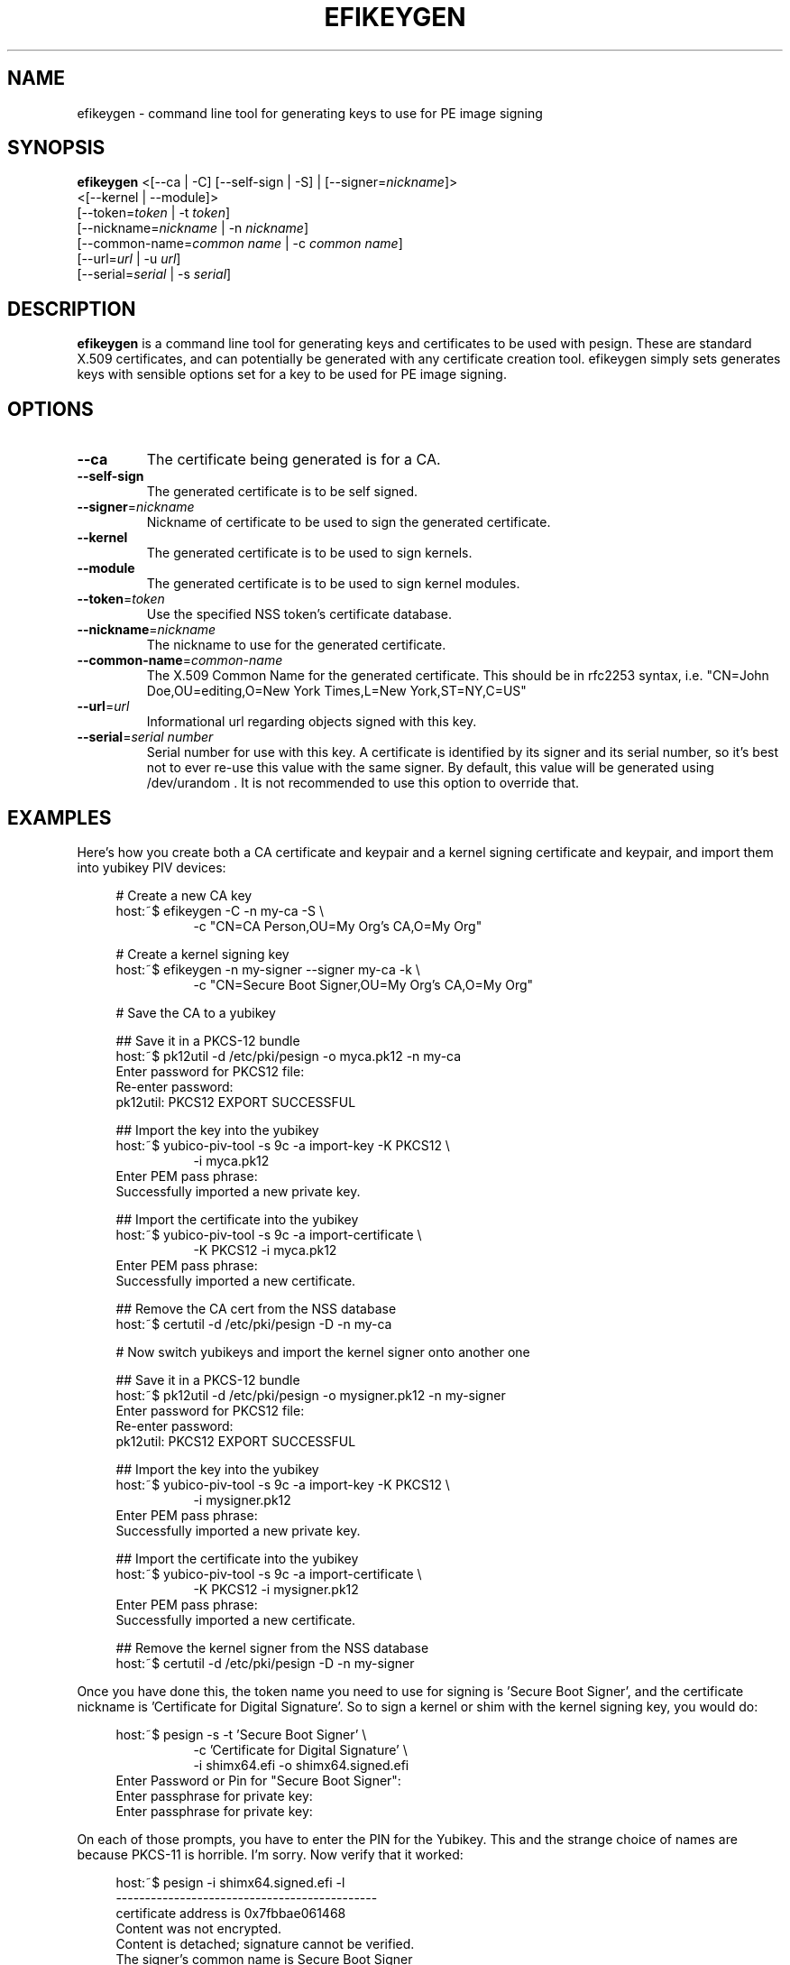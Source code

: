 .TH EFIKEYGEN 1 "Mon Jan 07 2013"
.SH NAME
efikeygen \- command line tool for generating keys to use for PE image signing

.SH SYNOPSIS
\fBefikeygen\fR <[\-\-ca | \-C] [\-\-self\-sign | \-S] | [\-\-signer=\fInickname\fR]>
       <[\-\-kernel | \-\-module]>
       [\-\-token=\fItoken\fR | \-t \fItoken\fR]
       [\-\-nickname=\fInickname\fR | \-n \fInickname\fR]
       [\-\-common\-name=\fIcommon name\fR | \-c \fIcommon name\fR]
       [\-\-url=\fIurl\fR | \-u \fIurl\fR]
       [\-\-serial=\fIserial\fR | \-s \fIserial\fR]

.SH DESCRIPTION
\fBefikeygen\fR is a command line tool for generating keys and certificates
to be used with pesign.  These are standard X.509 certificates, and can
potentially be generated with any certificate creation tool.  efikeygen simply
sets generates keys with sensible options set for a key to be used for PE image
signing.

.SH OPTIONS
.TP
\fB-\-ca\fR
The certificate being generated is for a CA.

.TP
\fB-\-self-sign\fR
The generated certificate is to be self signed.

.TP
\fB-\-signer\fR=\fInickname\fR
Nickname of certificate to be used to sign the generated certificate.

.TP
\fB-\-kernel\fR
The generated certificate is to be used to sign kernels.

.TP
\fB-\-module\fR
The generated certificate is to be used to sign kernel modules.

.TP
\fB-\-token\fR=\fItoken\fR
Use the specified NSS token's certificate database.

.TP
\fB-\-nickname\fR=\fInickname\fR
The nickname to use for the generated certificate.

.TP
\fB-\-common\-name\fR=\fIcommon-name\fR
The X.509 Common Name for the generated certificate.  This should be in rfc2253
syntax, i.e. "CN=John Doe,OU=editing,O=New York Times,L=New York,ST=NY,C=US"

.TP
\fB-\-url\fR=\fIurl\fR
Informational url regarding objects signed with this key.

.TP
\fB-\-serial\fR=\fIserial number\fR
Serial number for use with this key.  A certificate is identified by its
signer and its serial number,  so it's best not to ever re-use this value
with the same signer.  By default, this value will be generated using
/dev/urandom .  It is not recommended to use this option to override that.

.SH "EXAMPLES"
Here's how you create both a CA certificate and keypair and a kernel signing certificate and keypair, and import them into yubikey PIV devices:

.RS 4
# Create a new CA key
.RE
.RS 4
host:~$ efikeygen \-C \-n my\-ca \-S \\
.RE
.RS 12
\-c "CN=CA Person,OU=My Org's CA,O=My Org"
.RE
.LP
.RS 4
# Create a kernel signing key
.RE
.RS 4
host:~$ efikeygen \-n my\-signer \-\-signer my\-ca \-k \\
.RE
.RS 12
\-c "CN=Secure Boot Signer,OU=My Org's CA,O=My Org"
.RE
.LP
.RS 4
# Save the CA to a yubikey
.RE
.LP
.RS 4
## Save it in a PKCS-12 bundle
.RE
.RS 4
host:~$ pk12util \-d /etc/pki/pesign \-o myca.pk12 \-n my\-ca
.RE
.RS 4
Enter password for PKCS12 file:
.RE
.RS 4
Re\-enter password:
.RE
.RS 4
pk12util: PKCS12 EXPORT SUCCESSFUL
.RE
.LP
.RS 4
## Import the key into the yubikey
.RE
.RS 4
host:~$ yubico\-piv\-tool \-s 9c \-a import\-key \-K PKCS12 \\
.RE
.RS 12
\-i myca.pk12
.RE
.RS 4
Enter PEM pass phrase:
.RE
.RS 4
Successfully imported a new private key.
.RE
.LP
.RS 4
## Import the certificate into the yubikey
.RE
.RS 4
host:~$ yubico\-piv\-tool \-s 9c \-a import\-certificate \\
.RE
.RS 12
\-K PKCS12 \-i myca.pk12
.RE
.RS 4
Enter PEM pass phrase:
.RE
.RS 4
Successfully imported a new certificate.
.RE
.LP
.RS 4
## Remove the CA cert from the NSS database
.RE
.RS 4
host:~$ certutil \-d /etc/pki/pesign \-D \-n my\-ca
.RE
.LP
.RS 4
# Now switch yubikeys and import the kernel signer onto another one
.RE
.LP
.RS 4
## Save it in a PKCS-12 bundle
.RE
.RS 4
host:~$ pk12util \-d /etc/pki/pesign \-o mysigner.pk12 \-n my\-signer
.RE
.RS 4
Enter password for PKCS12 file:
.RE
.RS 4
Re\-enter password:
.RE
.RS 4
pk12util: PKCS12 EXPORT SUCCESSFUL
.RE
.LP
.RS 4
## Import the key into the yubikey
.RE
.RS 4
host:~$ yubico\-piv\-tool \-s 9c \-a import\-key \-K PKCS12 \\
.RE
.RS 12
\-i mysigner.pk12
.RE
.RS 4
Enter PEM pass phrase:
.RE
.RS 4
Successfully imported a new private key.
.RE
.LP
.RS 4
## Import the certificate into the yubikey
.RE
.RS 4
host:~$ yubico\-piv\-tool \-s 9c \-a import\-certificate \\
.RE
.RS 12
\-K PKCS12 \-i mysigner.pk12
.RE
.RS 4
Enter PEM pass phrase:
.RE
.RS 4
Successfully imported a new certificate.
.RE
.LP
.RS 4
## Remove the kernel signer from the NSS database
.RE
.RS 4
host:~$ certutil \-d /etc/pki/pesign \-D \-n my\-signer
.RE
.LP
Once you have done this, the token name you need to use for signing is 'Secure\ Boot\ Signer', and the certificate nickname is 'Certificate\ for\ Digital\ Signature'.  So to sign a kernel or shim with the kernel signing key, you would do:
.LP
.RS 4
host:~$ pesign \-s \-t 'Secure\ Boot\ Signer' \\
.RE
.RS 12
\-c 'Certificate\ for\ Digital\ Signature' \\
.RE
.RS 12
\-i shimx64.efi \-o shimx64.signed.efi
.RE
.RS 4
Enter Password or Pin for "Secure Boot Signer":
.RE
.RS 4
Enter passphrase for private key:
.RE
.RS 4
Enter passphrase for private key:
.RE
.LP
On each of those prompts, you have to enter the PIN for the Yubikey.  This and the strange choice of names are because PKCS\-11 is horrible.  I'm sorry.  Now verify that it worked:
.LP
.RS 4
host:~$ pesign \-i shimx64.signed.efi \-l
.RE
.RS 4
\-\-\-\-\-\-\-\-\-\-\-\-\-\-\-\-\-\-\-\-\-\-\-\-\-\-\-\-\-\-\-\-\-\-\-\-\-\-\-\-\-\-\-\-\-
.RE
.RS 4
certificate address is 0x7fbbae061468
.RE
.RS 4
Content was not encrypted.
.RE
.RS 4
Content is detached; signature cannot be verified.
.RE
.RS 4
The signer's common name is Secure Boot Signer
.RE
.RS 4
No signer email address.
.RE
.RS 4
Signing time: Wed May 15, 2019
.RE
.RS 4
There were certs or crls included.
.RE
.RS 4
\-\-\-\-\-\-\-\-\-\-\-\-\-\-\-\-\-\-\-\-\-\-\-\-\-\-\-\-\-\-\-\-\-\-\-\-\-\-\-\-\-\-\-\-\-
.RE
.LP
Yay!
.LP
.LP
.LP

.SH "SEE ALSO"
.BR pesign (1)

.SH AUTHORS
.nf
Peter Jones
.fi
